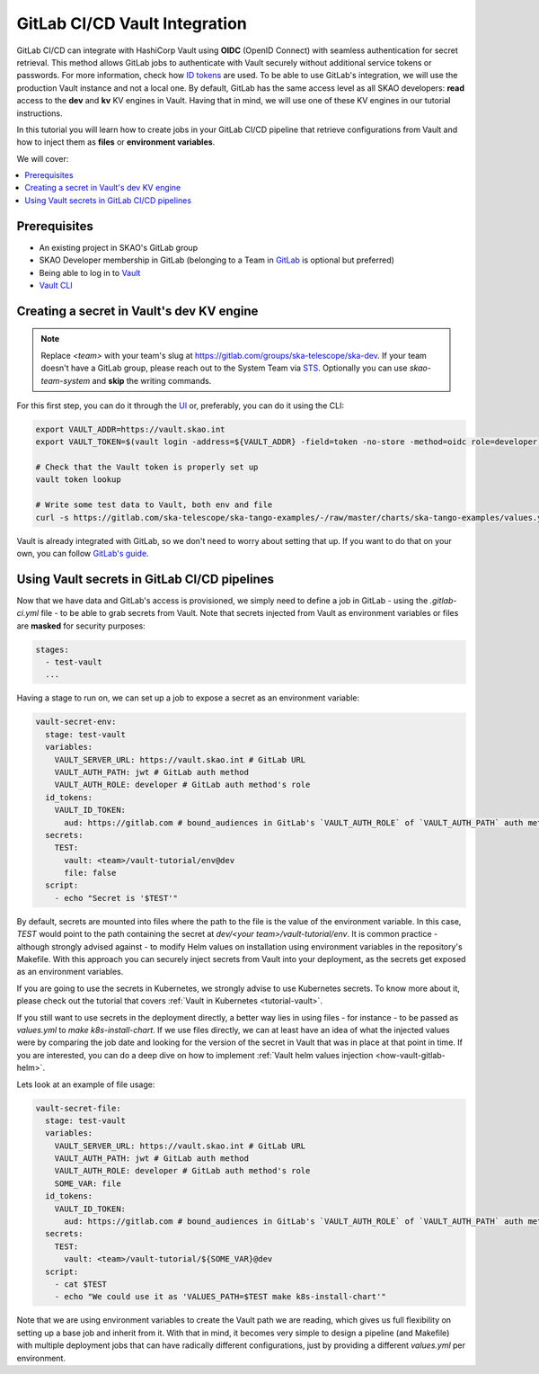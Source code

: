 .. _tutorial-vault-gitlab-integration:

******************************
GitLab CI/CD Vault Integration
******************************

GitLab CI/CD can integrate with HashiCorp Vault using **OIDC** (OpenID Connect) with seamless authentication for secret retrieval. This method allows GitLab jobs to authenticate with Vault securely without additional service tokens or passwords. For more information, check how `ID tokens <https://docs.gitlab.com/ee/ci/secrets/convert-to-id-tokens.html>`_ are used. To be able to use GitLab's integration, we will use the production Vault instance and not a local one.
By default, GitLab has the same access level as all SKAO developers: **read** access to the **dev** and **kv** KV engines in Vault. Having that in mind, we will use one of these KV engines in our tutorial instructions.

In this tutorial you will learn how to create jobs in your GitLab CI/CD pipeline that retrieve configurations from Vault and how to inject them as **files** or **environment variables**.

We will cover:

.. contents::
   :depth: 2
   :local:

Prerequisites
-------------
- An existing project in SKAO's GitLab group
- SKAO Developer membership in GitLab (belonging to a Team in `GitLab <https://gitlab.com/groups/ska-telescope/ska-dev>`_ is optional but preferred)
- Being able to log in to `Vault <https://vault.skao.int>`_
- `Vault CLI <https://developer.hashicorp.com/vault/tutorials/getting-started/getting-started-install>`_

Creating a secret in Vault's dev KV engine
------------------------------------------

.. note::

   Replace `<team>` with your team's slug at https://gitlab.com/groups/ska-telescope/ska-dev. If your team doesn't have a GitLab group, please reach out to the System Team via `STS <https://jira.skatelescope.org/servicedesk/customer/portal/166>`_. Optionally you can use `skao-team-system` and **skip** the writing commands.


For this first step, you can do it through the `UI <https://vault.skao.int/ui/vault/secrets/dev/kv/list>`_ or, preferably, you can do it using the CLI:

.. code-block:: bash

   export VAULT_ADDR=https://vault.skao.int
   export VAULT_TOKEN=$(vault login -address=${VAULT_ADDR} -field=token -no-store -method=oidc role=developer)
   
   # Check that the Vault token is properly set up
   vault token lookup

   # Write some test data to Vault, both env and file
   curl -s https://gitlab.com/ska-telescope/ska-tango-examples/-/raw/master/charts/ska-tango-examples/values.yaml\?ref_type\=heads\&inline\=false | vault kv put -mount=dev <team>/vault-tutorial env="super secret environment variable" file=-

Vault is already integrated with GitLab, so we don't need to worry about setting that up. If you want to do that on your own, you can follow `GitLab's guide <https://docs.gitlab.com/ee/ci/secrets/hashicorp_vault.html>`_.

Using Vault secrets in GitLab CI/CD pipelines
---------------------------------------------

Now that we have data and GitLab's access is provisioned, we simply need to define a job in GitLab - using the `.gitlab-ci.yml` file - to be able to grab secrets from Vault. Note that secrets injected from Vault as environment variables or files are **masked** for security purposes:

.. code-block:: yaml

   stages:
     - test-vault
     ...

Having a stage to run on, we can set up a job to expose a secret as an environment variable:

.. code-block:: yaml

   vault-secret-env:
     stage: test-vault
     variables:
       VAULT_SERVER_URL: https://vault.skao.int # GitLab URL
       VAULT_AUTH_PATH: jwt # GitLab auth method
       VAULT_AUTH_ROLE: developer # GitLab auth method's role
     id_tokens:
       VAULT_ID_TOKEN:
         aud: https://gitlab.com # bound_audiences in GitLab's `VAULT_AUTH_ROLE` of `VAULT_AUTH_PATH` auth method
     secrets:
       TEST:
         vault: <team>/vault-tutorial/env@dev
         file: false
     script:
       - echo "Secret is '$TEST'"

By default, secrets are mounted into files where the path to the file is the value of the environment variable. In this case, `TEST` would point to the path containing the secret at `dev/<your team>/vault-tutorial/env`. It is common practice - although strongly advised against - to modify Helm values on installation using environment variables in the repository's Makefile.
With this approach you can securely inject secrets from Vault into your deployment, as the secrets get exposed as an environment variables.

If you are going to use the secrets in Kubernetes, we strongly advise to use Kubernetes secrets. To know more about it, please check out the tutorial that covers :ref:`Vault in Kubernetes <tutorial-vault>`.

If you still want to use secrets in the deployment directly, a better way lies in using files - for instance - to be passed as `values.yml` to `make k8s-install-chart`. If we use files directly, we can at least have an idea of what the injected values were by comparing the job date and looking for the version of the secret in Vault that was in place at that point in time.
If you are interested, you can do a deep dive on how to implement :ref:`Vault helm values injection <how-vault-gitlab-helm>`.

Lets look at an example of file usage:

.. code-block:: yaml

   vault-secret-file:
     stage: test-vault
     variables:
       VAULT_SERVER_URL: https://vault.skao.int # GitLab URL
       VAULT_AUTH_PATH: jwt # GitLab auth method
       VAULT_AUTH_ROLE: developer # GitLab auth method's role
       SOME_VAR: file
     id_tokens:
       VAULT_ID_TOKEN:
         aud: https://gitlab.com # bound_audiences in GitLab's `VAULT_AUTH_ROLE` of `VAULT_AUTH_PATH` auth method
     secrets:
       TEST:
         vault: <team>/vault-tutorial/${SOME_VAR}@dev
     script:
       - cat $TEST
       - echo "We could use it as 'VALUES_PATH=$TEST make k8s-install-chart'"

Note that we are using environment variables to create the Vault path we are reading, which gives us full flexibility on setting up a base job and inherit from it. With that in mind, it becomes very simple to design a pipeline (and Makefile) with multiple deployment jobs that can have radically different configurations, just by providing a different `values.yml` per environment.
